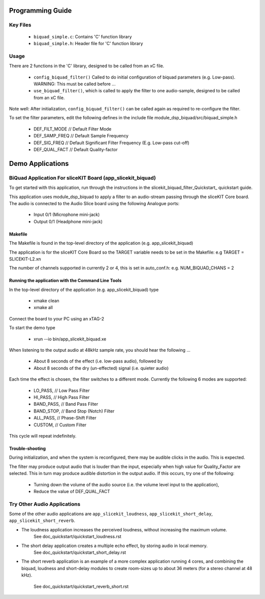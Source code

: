 Programming Guide
=================

Key Files
---------

   * ``biquad_simple.c``: Contains 'C' function library
   * ``biquad_simple.h``: Header file for 'C' function library

Usage
-----

There are 2 functions in the 'C' library, designed to be called from an xC file.

   * ``config_biquad_filter()`` Called to do initial configuration of biquad parameters (e.g. Low-pass). WARNING: This must be called before ...
   * ``use_biquad_filter()``, which is called to apply the filter to one audio-sample, designed to be called from an xC file.

Note well: After initialization, ``config_biquad_filter()`` can be called again as required to re-configure the filter.

To set the filter parameters, edit the following defines in the include file module_dsp_biquad/src/biquad_simple.h

   * DEF_FILT_MODE // Default Filter Mode
   * DEF_SAMP_FREQ // Default Sample Frequency
   * DEF_SIG_FREQ // Default Significant Filter Frequency (E.g. Low-pass cut-off)
   * DEF_QUAL_FACT // Default Quality-factor

Demo Applications
=================

BiQuad Application For sliceKIT Board (app_slicekit_biquad)
-----------------------------------------------------------

To get started with this application, run through the instructions in the slicekit_biquad_filter_Quickstart_ quickstart guide.

This application uses module_dsp_biquad to apply a filter to an audio-stream passing through the sliceKIT Core board.
The audio is connected to the Audio Slice board using the following Analogue ports:

   * Input 0/1 (Microphone mini-jack)
   * Output 0/1 (Headphone mini-jack)

Makefile
........

The Makefile is found in the top-level directory of the application (e.g. app_slicekit_biquad)

The application is for the sliceKIT Core Board so the TARGET variable needs to be set in the Makefile: e.g
TARGET = SLICEKIT-L2.xn

The number of channels supported in currently 2 or 4, this is set in auto_conf.h: e.g.
NUM_BIQUAD_CHANS = 2

Running the application with the Command Line Tools
...................................................

In the top-level directory of the application (e.g. app_slicekit_biquad) type

   * xmake clean
   * xmake all

Connect the board to your PC using an xTAG-2

To start the demo type

   * xrun --io bin/app_slicekit_biquad.xe

When listening to the output audio at 48kHz sample rate, you should hear the following ...

   * About 8 seconds of the effect (i.e. low-pass audio), followed by
   * About 8 seconds of the dry (un-effected) signal (i.e. quieter audio)

Each time the effect is chosen, the filter switches to a different mode.
Currently the following 6 modes are supported:

   * LO_PASS,			// Low Pass Filter
   * HI_PASS,			// High Pass Filter
   * BAND_PASS,		// Band Pass Filter
   * BAND_STOP,		// Band Stop (Notch) Filter
   * ALL_PASS,			// Phase-Shift Filter
   * CUSTOM,				// Custom Filter

This cycle will repeat indefinitely.

Trouble-shooting
................

During initialization, and when the system is reconfigured, 
there may be audible clicks in the audio. This is expected.

The filter may produce output audio that is louder than the input,
especially when high value for Quality_Factor are selected.
This in turn may produce audible distortion in the output audio.
If this occurs, try one of the following:

   * Turning down the volume of the audio source (i.e. the volume level input to the application), 
   * Reduce the value of DEF_QUAL_FACT

Try Other Audio Applications
----------------------------

Some of the other audio applications are ``app_slicekit_loudness``, ``app_slicekit_short_delay``, ``app_slicekit_short_reverb``.

* The loudness application increases the perceived loudness, without increasing the maximum volume.
	See doc_quickstart/quickstart_loudness.rst
* The short delay application creates a multiple echo effect, by storing audio in local memory.
	See doc_quickstart/quickstart_short_delay.rst
* The short reverb application is an example of a more complex application running 4 cores, 
  and combining the biquad, loudness and short-delay modules to create room-sizes up to about 36 meters (for a stereo channel at 48 kHz).
	See doc_quickstart/quickstart_reverb_short.rst
